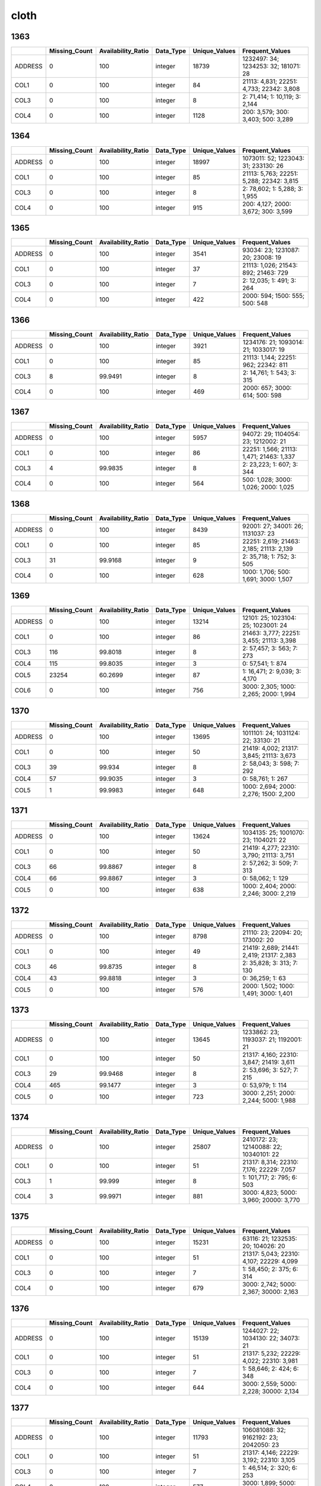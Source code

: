 cloth
=====

1363
----

.. list-table::
   :widths: 5 10 13 8 10 25
   :header-rows: 1

   - 

      - 
      - Missing_Count
      - Availability_Ratio
      - Data_Type
      - Unique_Values
      - Frequent_Values
   - 

      - ADDRESS
      - 0
      - 100
      - integer
      - 18739
      - 1232497: 34; 1234253: 32; 181071: 28
   - 

      - COL1
      - 0
      - 100
      - integer
      - 84
      - 21113: 4,831; 22251: 4,733; 22342: 3,808
   - 

      - COL3
      - 0
      - 100
      - integer
      - 8
      - 2: 71,414; 1: 10,119; 3: 2,144
   - 

      - COL4
      - 0
      - 100
      - integer
      - 1128
      - 200: 3,579; 300: 3,403; 500: 3,289

.. _section-1:

1364
----

.. list-table::
   :widths: 5 10 13 8 10 25
   :header-rows: 1

   - 

      - 
      - Missing_Count
      - Availability_Ratio
      - Data_Type
      - Unique_Values
      - Frequent_Values
   - 

      - ADDRESS
      - 0
      - 100
      - integer
      - 18997
      - 1073011: 52; 1223043: 31; 233130: 26
   - 

      - COL1
      - 0
      - 100
      - integer
      - 85
      - 21113: 5,763; 22251: 5,288; 22342: 3,815
   - 

      - COL3
      - 0
      - 100
      - integer
      - 8
      - 2: 78,602; 1: 5,288; 3: 1,955
   - 

      - COL4
      - 0
      - 100
      - integer
      - 915
      - 200: 4,127; 2000: 3,672; 300: 3,599

.. _section-2:

1365
----

.. list-table::
   :widths: 6 11 14 8 11 24
   :header-rows: 1

   - 

      - 
      - Missing_Count
      - Availability_Ratio
      - Data_Type
      - Unique_Values
      - Frequent_Values
   - 

      - ADDRESS
      - 0
      - 100
      - integer
      - 3541
      - 93034: 23; 1231087: 20; 23008: 19
   - 

      - COL1
      - 0
      - 100
      - integer
      - 37
      - 21113: 1,026; 21543: 892; 21463: 729
   - 

      - COL3
      - 0
      - 100
      - integer
      - 7
      - 2: 12,035; 1: 491; 3: 264
   - 

      - COL4
      - 0
      - 100
      - integer
      - 422
      - 2000: 594; 1500: 555; 500: 548

.. _section-3:

1366
----

.. list-table::
   :widths: 6 10 14 8 10 24
   :header-rows: 1

   - 

      - 
      - Missing_Count
      - Availability_Ratio
      - Data_Type
      - Unique_Values
      - Frequent_Values
   - 

      - ADDRESS
      - 0
      - 100
      - integer
      - 3921
      - 1234176: 21; 1093014: 21; 1033017: 19
   - 

      - COL1
      - 0
      - 100
      - integer
      - 85
      - 21113: 1,144; 22251: 962; 22342: 811
   - 

      - COL3
      - 8
      - 99.9491
      - integer
      - 8
      - 2: 14,761; 1: 543; 3: 315
   - 

      - COL4
      - 0
      - 100
      - integer
      - 469
      - 2000: 657; 3000: 614; 500: 598

.. _section-4:

1367
----

.. list-table::
   :widths: 5 10 13 8 10 25
   :header-rows: 1

   - 

      - 
      - Missing_Count
      - Availability_Ratio
      - Data_Type
      - Unique_Values
      - Frequent_Values
   - 

      - ADDRESS
      - 0
      - 100
      - integer
      - 5957
      - 94072: 29; 1104054: 23; 1212002: 21
   - 

      - COL1
      - 0
      - 100
      - integer
      - 86
      - 22251: 1,566; 21113: 1,471; 21463: 1,337
   - 

      - COL3
      - 4
      - 99.9835
      - integer
      - 8
      - 2: 23,223; 1: 607; 3: 344
   - 

      - COL4
      - 0
      - 100
      - integer
      - 564
      - 500: 1,028; 3000: 1,026; 2000: 1,025

.. _section-5:

1368
----

.. list-table::
   :widths: 5 10 13 8 10 25
   :header-rows: 1

   - 

      - 
      - Missing_Count
      - Availability_Ratio
      - Data_Type
      - Unique_Values
      - Frequent_Values
   - 

      - ADDRESS
      - 0
      - 100
      - integer
      - 8439
      - 92001: 27; 34001: 26; 1131037: 23
   - 

      - COL1
      - 0
      - 100
      - integer
      - 85
      - 22251: 2,619; 21463: 2,185; 21113: 2,139
   - 

      - COL3
      - 31
      - 99.9168
      - integer
      - 9
      - 2: 35,718; 1: 752; 3: 505
   - 

      - COL4
      - 0
      - 100
      - integer
      - 628
      - 1000: 1,706; 500: 1,691; 3000: 1,507

.. _section-6:

1369
----

.. list-table::
   :widths: 5 10 13 8 10 25
   :header-rows: 1

   - 

      - 
      - Missing_Count
      - Availability_Ratio
      - Data_Type
      - Unique_Values
      - Frequent_Values
   - 

      - ADDRESS
      - 0
      - 100
      - integer
      - 13214
      - 12101: 25; 1023104: 25; 1023001: 24
   - 

      - COL1
      - 0
      - 100
      - integer
      - 86
      - 21463: 3,777; 22251: 3,455; 21113: 3,398
   - 

      - COL3
      - 116
      - 99.8018
      - integer
      - 8
      - 2: 57,457; 3: 563; 7: 273
   - 

      - COL4
      - 115
      - 99.8035
      - integer
      - 3
      - 0: 57,541; 1: 874
   - 

      - COL5
      - 23254
      - 60.2699
      - integer
      - 87
      - 1: 16,471; 2: 9,039; 3: 4,170
   - 

      - COL6
      - 0
      - 100
      - integer
      - 756
      - 3000: 2,305; 1000: 2,265; 2000: 1,994

.. _section-7:

1370
----

.. list-table::
   :widths: 5 10 13 8 10 25
   :header-rows: 1

   - 

      - 
      - Missing_Count
      - Availability_Ratio
      - Data_Type
      - Unique_Values
      - Frequent_Values
   - 

      - ADDRESS
      - 0
      - 100
      - integer
      - 13695
      - 1011101: 24; 1031124: 22; 33130: 21
   - 

      - COL1
      - 0
      - 100
      - integer
      - 50
      - 21419: 4,002; 21317: 3,845; 21113: 3,673
   - 

      - COL3
      - 39
      - 99.934
      - integer
      - 8
      - 2: 58,043; 3: 598; 7: 292
   - 

      - COL4
      - 57
      - 99.9035
      - integer
      - 3
      - 0: 58,761; 1: 267
   - 

      - COL5
      - 1
      - 99.9983
      - integer
      - 648
      - 1000: 2,694; 2000: 2,276; 1500: 2,200

.. _section-8:

1371
----

.. list-table::
   :widths: 5 10 13 8 10 25
   :header-rows: 1

   - 

      - 
      - Missing_Count
      - Availability_Ratio
      - Data_Type
      - Unique_Values
      - Frequent_Values
   - 

      - ADDRESS
      - 0
      - 100
      - integer
      - 13624
      - 1034135: 25; 1001070: 23; 1104021: 22
   - 

      - COL1
      - 0
      - 100
      - integer
      - 50
      - 21419: 4,277; 22310: 3,790; 21113: 3,751
   - 

      - COL3
      - 66
      - 99.8867
      - integer
      - 8
      - 2: 57,262; 3: 509; 7: 313
   - 

      - COL4
      - 66
      - 99.8867
      - integer
      - 3
      - 0: 58,062; 1: 129
   - 

      - COL5
      - 0
      - 100
      - integer
      - 638
      - 1000: 2,404; 2000: 2,246; 3000: 2,219

.. _section-9:

1372
----

.. list-table::
   :widths: 5 10 13 8 10 25
   :header-rows: 1

   - 

      - 
      - Missing_Count
      - Availability_Ratio
      - Data_Type
      - Unique_Values
      - Frequent_Values
   - 

      - ADDRESS
      - 0
      - 100
      - integer
      - 8798
      - 21110: 23; 22094: 20; 173002: 20
   - 

      - COL1
      - 0
      - 100
      - integer
      - 49
      - 21419: 2,689; 21441: 2,419; 21317: 2,383
   - 

      - COL3
      - 46
      - 99.8735
      - integer
      - 8
      - 2: 35,828; 3: 313; 7: 130
   - 

      - COL4
      - 43
      - 99.8818
      - integer
      - 3
      - 0: 36,259; 1: 63
   - 

      - COL5
      - 0
      - 100
      - integer
      - 576
      - 2000: 1,502; 1000: 1,491; 3000: 1,401

.. _section-10:

1373
----

.. list-table::
   :widths: 5 10 13 8 10 25
   :header-rows: 1

   - 

      - 
      - Missing_Count
      - Availability_Ratio
      - Data_Type
      - Unique_Values
      - Frequent_Values
   - 

      - ADDRESS
      - 0
      - 100
      - integer
      - 13645
      - 1233862: 23; 1193037: 21; 1192001: 21
   - 

      - COL1
      - 0
      - 100
      - integer
      - 50
      - 21317: 4,160; 22310: 3,847; 21419: 3,611
   - 

      - COL3
      - 29
      - 99.9468
      - integer
      - 8
      - 2: 53,696; 3: 527; 7: 215
   - 

      - COL4
      - 465
      - 99.1477
      - integer
      - 3
      - 0: 53,979; 1: 114
   - 

      - COL5
      - 0
      - 100
      - integer
      - 723
      - 3000: 2,251; 2000: 2,244; 5000: 1,988

.. _section-11:

1374
----

.. list-table::
   :widths: 5 10 13 8 10 25
   :header-rows: 1

   - 

      - 
      - Missing_Count
      - Availability_Ratio
      - Data_Type
      - Unique_Values
      - Frequent_Values
   - 

      - ADDRESS
      - 0
      - 100
      - integer
      - 25807
      - 2410172: 23; 12140088: 22; 10340101: 22
   - 

      - COL1
      - 0
      - 100
      - integer
      - 51
      - 21317: 8,314; 22310: 7,176; 22229: 7,057
   - 

      - COL3
      - 1
      - 99.999
      - integer
      - 8
      - 1: 101,717; 2: 795; 6: 503
   - 

      - COL4
      - 3
      - 99.9971
      - integer
      - 881
      - 3000: 4,823; 5000: 3,960; 20000: 3,770

.. _section-12:

1375
----

.. list-table::
   :widths: 5 10 13 8 10 25
   :header-rows: 1

   - 

      - 
      - Missing_Count
      - Availability_Ratio
      - Data_Type
      - Unique_Values
      - Frequent_Values
   - 

      - ADDRESS
      - 0
      - 100
      - integer
      - 15231
      - 63116: 21; 1232535: 20; 104026: 20
   - 

      - COL1
      - 0
      - 100
      - integer
      - 51
      - 21317: 5,043; 22310: 4,107; 22229: 4,099
   - 

      - COL3
      - 0
      - 100
      - integer
      - 7
      - 1: 58,450; 2: 375; 6: 314
   - 

      - COL4
      - 0
      - 100
      - integer
      - 679
      - 3000: 2,742; 5000: 2,367; 30000: 2,163

.. _section-13:

1376
----

.. list-table::
   :widths: 5 10 13 8 10 25
   :header-rows: 1

   - 

      - 
      - Missing_Count
      - Availability_Ratio
      - Data_Type
      - Unique_Values
      - Frequent_Values
   - 

      - ADDRESS
      - 0
      - 100
      - integer
      - 15139
      - 1244027: 22; 1034130: 22; 34073: 21
   - 

      - COL1
      - 0
      - 100
      - integer
      - 51
      - 21317: 5,232; 22229: 4,022; 22310: 3,981
   - 

      - COL3
      - 0
      - 100
      - integer
      - 7
      - 1: 58,646; 2: 424; 6: 348
   - 

      - COL4
      - 0
      - 100
      - integer
      - 644
      - 3000: 2,559; 5000: 2,228; 30000: 2,134

.. _section-14:

1377
----

.. list-table::
   :widths: 5 10 13 8 10 25
   :header-rows: 1

   - 

      - 
      - Missing_Count
      - Availability_Ratio
      - Data_Type
      - Unique_Values
      - Frequent_Values
   - 

      - ADDRESS
      - 0
      - 100
      - integer
      - 11793
      - 106081088: 32; 9162192: 23; 2042050: 23
   - 

      - COL1
      - 0
      - 100
      - integer
      - 51
      - 21317: 4,146; 22229: 3,192; 22310: 3,105
   - 

      - COL3
      - 0
      - 100
      - integer
      - 7
      - 1: 46,514; 2: 320; 6: 253
   - 

      - COL4
      - 0
      - 100
      - integer
      - 577
      - 3000: 1,899; 5000: 1,825; 20000: 1,781

.. _section-15:

1378
----

.. list-table::
   :widths: 5 10 13 8 10 26
   :header-rows: 1

   - 

      - 
      - Missing_Count
      - Availability_Ratio
      - Data_Type
      - Unique_Values
      - Frequent_Values
   - 

      - ADDRESS
      - 0
      - 100
      - integer
      - 18981
      - 15034046: 28; 21054093: 25; 121051119: 24
   - 

      - COL1
      - 0
      - 100
      - integer
      - 54
      - 21317: 7,153; 21485: 5,495; 22229: 5,311
   - 

      - COL3
      - 0
      - 100
      - integer
      - 7
      - 1: 79,975; 2: 427; 6: 405
   - 

      - COL4
      - 0
      - 100
      - integer
      - 698
      - 5000: 3,571; 3000: 3,508; 20000: 3,019

.. _section-16:

1379
----

.. list-table::
   :widths: 5 10 13 8 10 25
   :header-rows: 1

   - 

      - 
      - Missing_Count
      - Availability_Ratio
      - Data_Type
      - Unique_Values
      - Frequent_Values
   - 

      - ADDRESS
      - 0
      - 100
      - integer
      - 18711
      - 116014021: 28; 24062102: 26; 6084067: 25
   - 

      - COL1
      - 0
      - 100
      - integer
      - 54
      - 21317: 7,435; 21485: 5,531; 22229: 5,003
   - 

      - COL3
      - 0
      - 100
      - integer
      - 8
      - 1: 77,453; 2: 424; 6: 420
   - 

      - COL4
      - 0
      - 100
      - integer
      - 636
      - 5000: 3,414; 4000: 2,929; 20000: 2,909

.. _section-17:

1380
----

.. list-table::
   :widths: 5 10 13 8 10 26
   :header-rows: 1

   - 

      - 
      - Missing_Count
      - Availability_Ratio
      - Data_Type
      - Unique_Values
      - Frequent_Values
   - 

      - ADDRESS
      - 0
      - 100
      - integer
      - 19054
      - 24063093: 25; 116014003: 24; 105022070: 24
   - 

      - COL1
      - 0
      - 100
      - integer
      - 54
      - 21317: 7,112; 21485: 5,577; 21452: 5,029
   - 

      - COL3
      - 0
      - 100
      - integer
      - 8
      - 1: 78,011; 6: 441; 2: 371
   - 

      - COL4
      - 0
      - 100
      - integer
      - 600
      - 5000: 3,188; 30000: 3,119; 20000: 2,993

.. _section-18:

1381
----

.. list-table::
   :widths: 5 10 13 8 10 26
   :header-rows: 1

   - 

      - 
      - Missing_Count
      - Availability_Ratio
      - Data_Type
      - Unique_Values
      - Frequent_Values
   - 

      - ADDRESS
      - 0
      - 100
      - integer
      - 24320
      - 8033031: 27; 116014028: 25; 19032056: 25
   - 

      - COL1
      - 0
      - 100
      - integer
      - 54
      - 21317: 10,261; 21485: 8,149; 21452: 6,725
   - 

      - COL3
      - 0
      - 100
      - integer
      - 8
      - 1: 112,454; 6: 601; 2: 442
   - 

      - COL4
      - 0
      - 100
      - integer
      - 644
      - 5000: 5,063; 30000: 4,602; 50000: 4,566

.. _section-19:

1382
----

.. list-table::
   :widths: 5 10 13 8 10 25
   :header-rows: 1

   - 

      - 
      - Missing_Count
      - Availability_Ratio
      - Data_Type
      - Unique_Values
      - Frequent_Values
   - 

      - ADDRESS
      - 0
      - 100
      - integer
      - 17712
      - 3034015: 27; 103023002: 26; 24013019: 24
   - 

      - COL1
      - 0
      - 100
      - integer
      - 54
      - 21317: 7,250; 21485: 6,034; 21452: 5,074
   - 

      - COL3
      - 0
      - 100
      - integer
      - 7
      - 1: 84,948; 6: 466; 2: 361
   - 

      - COL4
      - 0
      - 100
      - integer
      - 581
      - 5000: 3,935; 50000: 3,746; 30000: 3,503

.. _section-20:

1383
----

.. list-table::
   :widths: 5 10 13 8 10 25
   :header-rows: 1

   - 

      - 
      - Missing_Count
      - Availability_Ratio
      - Data_Type
      - Unique_Values
      - Frequent_Values
   - 

      - ADDRESS
      - 0
      - 100
      - integer
      - 19392
      - 10023016: 40; 24062091: 32; 24044046: 32
   - 

      - COL1
      - 0
      - 100
      - integer
      - 84
      - 31222: 6,445; 31242: 5,544; 32111: 4,753
   - 

      - COL3
      - 0
      - 100
      - integer
      - 8
      - 1: 101,319; 7: 521; 2: 323
   - 

      - COL4
      - 0
      - 100
      - integer
      - 590
      - 50000: 4,637; 30000: 4,476; 5000: 4,429

.. _section-21:

1384
----

.. list-table::
   :widths: 5 9 12 7 9 30
   :header-rows: 1

   - 

      - 
      - Missing_Count
      - Availability_Ratio
      - Data_Type
      - Unique_Values
      - Frequent_Values
   - 

      - Address
      - 0
      - 100
      - integer
      - 20951
      - 28012009: 44; 118013029: 39; 129032009: 36
   - 

      - DYCOL01
      - 0
      - 100
      - integer
      - 88
      - 31222: 6,263; 31242: 5,239; 32123: 5,183
   - 

      - DYCOL02
      - 0
      - 100
      - integer
      - 8
      - 1: 105,450; 7: 532; 2: 335
   - 

      - DYCOL03
      - 0
      - 100
      - string
      - 566
      - 0000050000: 5,191; 0000030000: 4,809; 0000010000: 4,629

.. _section-22:

1385
----

.. list-table::
   :widths: 5 10 13 8 10 25
   :header-rows: 1

   - 

      - 
      - Missing_Count
      - Availability_Ratio
      - Data_Type
      - Unique_Values
      - Frequent_Values
   - 

      - ADDRESS
      - 0
      - 100
      - integer
      - 22839
      - 2154162: 40; 2154175: 38; 2074092: 34
   - 

      - DYCOL01
      - 0
      - 100
      - integer
      - 88
      - 31222: 5,994; 31216: 5,156; 32111: 5,146
   - 

      - DYCOL02
      - 0
      - 100
      - integer
      - 8
      - 1: 106,179; 7: 571; 2: 322
   - 

      - DYCOL03
      - 0
      - 100
      - integer
      - 600
      - 50000: 5,561; 30000: 4,860; 20000: 4,857

.. _section-23:

1386
----

.. list-table::
   :widths: 5 10 13 8 10 26
   :header-rows: 1

   - 

      - 
      - Missing_Count
      - Availability_Ratio
      - Data_Type
      - Unique_Values
      - Frequent_Values
   - 

      - Address
      - 0
      - 100
      - integer
      - 22174
      - 22022019: 39; 2214129: 36; 102042045: 33
   - 

      - DYCOL01
      - 0
      - 100
      - integer
      - 88
      - 31216: 5,250; 32111: 4,936; 31222: 4,930
   - 

      - DYCOL02
      - 0
      - 100
      - integer
      - 8
      - 1: 101,187; 7: 498; 2: 309
   - 

      - DYCOL03
      - 0
      - 100
      - integer
      - 564
      - 50000: 5,491; 100000: 4,764; 20000: 4,659

.. _section-24:

1387
----

.. list-table::
   :widths: 5 10 13 7 10 27
   :header-rows: 1

   - 

      - 
      - Missing_Count
      - Availability_Ratio
      - Data_Type
      - Unique_Values
      - Frequent_Values
   - 

      - Address
      - 0
      - 100
      - integer
      - 26053
      - 1061657003: 40; 2225817001: 36; 1102778004: 34
   - 

      - DYCOL01
      - 0
      - 100
      - integer
      - 88
      - 31216: 6,106; 31222: 5,912; 31212: 5,815
   - 

      - DYCOL02
      - 0
      - 100
      - integer
      - 6
      - 1: 113,724; 7: 361; 2: 252
   - 

      - DYCOL03
      - 0
      - 100
      - integer
      - 522
      - 100000: 6,701; 50000: 6,358; 20000: 5,315

.. _section-25:

1388
----

.. list-table::
   :widths: 5 10 13 7 10 27
   :header-rows: 1

   - 

      - 
      - Missing_Count
      - Availability_Ratio
      - Data_Type
      - Unique_Values
      - Frequent_Values
   - 

      - Address
      - 0
      - 100
      - integer
      - 22934
      - 2280203001: 31; 1100075003: 31; 1120063002: 30
   - 

      - DYCOL01
      - 0
      - 100
      - integer
      - 88
      - 31216: 5,544; 31251: 5,216; 31212: 5,198
   - 

      - DYCOL02
      - 0
      - 100
      - integer
      - 8
      - 1: 99,354; 7: 322; 2: 189
   - 

      - DYCOL03
      - 47647
      - 52.3315
      - integer
      - 392
      - 100000: 3,122; 150000: 2,993; 50000: 2,701

.. _section-26:

1389
----

.. list-table::
   :widths: 5 10 13 7 10 27
   :header-rows: 1

   - 

      - 
      - Missing_Count
      - Availability_Ratio
      - Data_Type
      - Unique_Values
      - Frequent_Values
   - 

      - Address
      - 0
      - 100
      - integer
      - 22674
      - 1150007114: 32; 2020024166: 28; 2240022107: 27
   - 

      - DYCOL01
      - 0
      - 100
      - integer
      - 82
      - 31216: 5,546; 31251: 5,288; 31212: 5,193
   - 

      - DYCOL02
      - 0
      - 100
      - integer
      - 6
      - 1: 93,559; 7: 292; 2: 194
   - 

      - DYCOL03
      - 0
      - 100
      - integer
      - 429
      - 100000: 6,072; 150000: 5,875; 200000: 5,603

.. _section-27:

1390
----

.. list-table::
   :widths: 5 10 13 7 10 27
   :header-rows: 1

   - 

      - 
      - Missing_Count
      - Availability_Ratio
      - Data_Type
      - Unique_Values
      - Frequent_Values
   - 

      - Address
      - 0
      - 100
      - integer
      - 22002
      - 2020024170: 39; 2100098017: 38; 1170073069: 36
   - 

      - DYCOL01
      - 0
      - 100
      - integer
      - 82
      - 31216: 5,384; 31212: 5,201; 32121: 4,880
   - 

      - DYCOL02
      - 0
      - 100
      - integer
      - 8
      - 1: 88,189; 7: 212; 2: 190
   - 

      - DYCOL03
      - 0
      - 100
      - integer
      - 438
      - 200000: 6,129; 150000: 5,988; 100000: 5,330

.. _section-28:

1391
----

.. list-table::
   :widths: 5 10 13 7 10 27
   :header-rows: 1

   - 

      - 
      - Missing_Count
      - Availability_Ratio
      - Data_Type
      - Unique_Values
      - Frequent_Values
   - 

      - Address
      - 0
      - 100
      - integer
      - 21202
      - 2100041212: 28; 1160082207: 27; 1240042013: 24
   - 

      - DYCOL01
      - 0
      - 100
      - integer
      - 82
      - 31216: 4,730; 31212: 4,641; 32121: 4,250
   - 

      - DYCOL02
      - 0
      - 100
      - integer
      - 8
      - 1: 82,797; 2: 161; 7: 159
   - 

      - DYCOL03
      - 0
      - 100
      - integer
      - 455
      - 200000: 5,419; 300000: 5,016; 150000: 4,850

.. _section-29:

1392
----

.. list-table::
   :widths: 5 9 12 7 9 28
   :header-rows: 1

   - 

      - 
      - Missing_Count
      - Availability_Ratio
      - Data_Type
      - Unique_Values
      - Frequent_Values
   - 

      - Address
      - 0
      - 100
      - integer
      - 20720
      - 12204469705: 24; 12802604301: 23; 22705593912: 23
   - 

      - DYCOL01
      - 0
      - 100
      - integer
      - 82
      - 31216: 4,545; 31251: 4,290; 31312: 4,068
   - 

      - DYCOL02
      - 0
      - 100
      - integer
      - 6
      - 1: 78,828; 2: 170; 7: 167
   - 

      - DYCOL03
      - 0
      - 100
      - integer
      - 480
      - 300000: 5,227; 200000: 4,514; 150000: 3,932

.. _section-30:

1393
----

.. list-table::
   :widths: 5 9 12 7 9 28
   :header-rows: 1

   - 

      - 
      - Missing_Count
      - Availability_Ratio
      - Data_Type
      - Unique_Values
      - Frequent_Values
   - 

      - Address
      - 0
      - 100
      - integer
      - 19998
      - 11605354913: 29; 20326086816: 26; 11018240620: 25
   - 

      - DYCOL01
      - 0
      - 100
      - integer
      - 82
      - 31251: 4,141; 31222: 3,834; 31216: 3,816
   - 

      - DYCOL02
      - 0
      - 100
      - integer
      - 8
      - 1: 71,702; 7: 183; 2: 126
   - 

      - DYCOL03
      - 0
      - 100
      - integer
      - 480
      - 300000: 4,710; 500000: 3,973; 200000: 3,742

.. _section-31:

1394
----

.. list-table::
   :widths: 5 9 12 7 9 28
   :header-rows: 1

   - 

      - 
      - Missing_Count
      - Availability_Ratio
      - Data_Type
      - Unique_Values
      - Frequent_Values
   - 

      - Address
      - 0
      - 100
      - integer
      - 19524
      - 10202045816: 29; 20216061429: 25; 11809395329: 24
   - 

      - DYCOL01
      - 0
      - 100
      - integer
      - 82
      - 31216: 3,885; 31251: 3,834; 31212: 3,563
   - 

      - DYCOL02
      - 0
      - 100
      - integer
      - 7
      - 1: 68,924; 7: 145; 2: 75
   - 

      - DYCOL03
      - 0
      - 100
      - integer
      - 435
      - 300000: 4,678; 500000: 4,424; 200000: 3,847

.. _section-32:

1395
----

.. list-table::
   :widths: 5 9 12 7 9 28
   :header-rows: 1

   - 

      - 
      - Missing_Count
      - Availability_Ratio
      - Data_Type
      - Unique_Values
      - Frequent_Values
   - 

      - Address
      - 0
      - 100
      - integer
      - 19557
      - 20621151623: 23; 10319074221: 21; 11402316929: 21
   - 

      - DYCOL01
      - 0
      - 100
      - integer
      - 81
      - 31216: 3,943; 31251: 3,763; 31312: 3,649
   - 

      - DYCOL02
      - 35651
      - 48.0881
      - integer
      - 8
      - 1: 32,888; 7: 57; 2: 49
   - 

      - DYCOL03
      - 35651
      - 48.0881
      - integer
      - 341
      - 300000: 2,413; 500000: 2,168; 200000: 1,991

.. _section-33:

1396
----

.. list-table::
   :widths: 5 9 12 7 9 28
   :header-rows: 1

   - 

      - 
      - Missing_Count
      - Availability_Ratio
      - Data_Type
      - Unique_Values
      - Frequent_Values
   - 

      - Address
      - 0
      - 100
      - integer
      - 20022
      - 11002235329: 24; 10108030138: 23; 10703153830: 23
   - 

      - DYCOL01
      - 0
      - 100
      - integer
      - 82
      - 31216: 4,319; 31251: 4,065; 31212: 3,982
   - 

      - DYCOL02
      - 0
      - 100
      - integer
      - 8
      - 1: 71,754; 7: 179; 2: 74
   - 

      - DYCOL03
      - 0
      - 100
      - integer
      - 577
      - 500000: 4,914; 300000: 4,897; 400000: 4,083

.. _section-34:

1397
----

.. list-table::
   :widths: 5 9 12 7 9 28
   :header-rows: 1

   - 

      - 
      - Missing_Count
      - Availability_Ratio
      - Data_Type
      - Unique_Values
      - Frequent_Values
   - 

      - Address
      - 0
      - 100
      - integer
      - 18240
      - 11701202108: 25; 11105142102: 23; 20221414517: 22
   - 

      - DYCOL01
      - 0
      - 100
      - integer
      - 82
      - 31251: 3,890; 31216: 3,462; 31212: 3,252
   - 

      - DYCOL02
      - 0
      - 100
      - integer
      - 6
      - 1: 60,650; 7: 114; 2: 63
   - 

      - DYCOL03
      - 0
      - 100
      - integer
      - 363
      - 500000: 4,736; 300000: 3,825; 400000: 3,262

.. _section-35:

1398
----

.. list-table::
   :widths: 5 9 12 7 9 28
   :header-rows: 1

   - 

      - 
      - Missing_Count
      - Availability_Ratio
      - Data_Type
      - Unique_Values
      - Frequent_Values
   - 

      - Address
      - 0
      - 100
      - integer
      - 16488
      - 22705668414: 23; 20320424508: 21; 11403177708: 20
   - 

      - DYCOL01
      - 0
      - 100
      - integer
      - 82
      - 31251: 3,202; 31216: 2,398; 31312: 2,381
   - 

      - DYCOL02
      - 0
      - 100
      - integer
      - 7
      - 1: 48,168; 2: 68; 7: 68
   - 

      - DYCOL03
      - 0
      - 100
      - integer
      - 377
      - 500000: 3,152; 1000000: 2,919; 300000: 2,248

.. _section-36:

1399
----

.. list-table::
   :widths: 5 9 12 7 9 28
   :header-rows: 1

   - 

      - 
      - Missing_Count
      - Availability_Ratio
      - Data_Type
      - Unique_Values
      - Frequent_Values
   - 

      - Address
      - 0
      - 100
      - integer
      - 20651
      - 10908108217: 23; 11406180914: 21; 10908108226: 21
   - 

      - DYCOL01
      - 0
      - 100
      - integer
      - 81
      - 31317: 11,532; 31251: 3,295; 31216: 2,440
   - 

      - DYCOL02
      - 0
      - 100
      - integer
      - 6
      - 1: 53,446; 8: 148; 7: 95
   - 

      - DYCOL03
      - 0
      - 100
      - integer
      - 431
      - 500000: 3,103; 1000000: 3,002; 200000: 2,764

.. _section-37:

1400
----

.. list-table::
   :widths: 5 9 12 7 9 28
   :header-rows: 1

   - 

      - 
      - Missing_Count
      - Availability_Ratio
      - Data_Type
      - Unique_Values
      - Frequent_Values
   - 

      - Address
      - 0
      - 100
      - integer
      - 21002
      - 11403177220: 20; 11409183435: 19; 11903222520: 18
   - 

      - DYCOL01
      - 0
      - 100
      - integer
      - 82
      - 31317: 11,033; 31251: 3,342; 31212: 2,701
   - 

      - DYCOL02
      - 0
      - 100
      - integer
      - 6
      - 1: 56,634; 7: 92; 5: 70
   - 

      - DYCOL03
      - 0
      - 100
      - integer
      - 447
      - 2000000: 3,504; 1500000: 3,073; 500000: 3,034

.. _section-38:

1401
----

.. list-table::
   :widths: 5 9 12 7 9 28
   :header-rows: 1

   - 

      - 
      - Missing_Count
      - Availability_Ratio
      - Data_Type
      - Unique_Values
      - Frequent_Values
   - 

      - Address
      - 0
      - 100
      - integer
      - 16597
      - 11301158238: 21; 21402546329: 21; 12301273426: 20
   - 

      - DYCOL01
      - 0
      - 100
      - integer
      - 82
      - 31251: 3,112; 31317: 2,625; 31312: 2,578
   - 

      - DYCOL02
      - 0
      - 100
      - integer
      - 7
      - 1: 47,851; 7: 123; 2: 30
   - 

      - DYCOL03
      - 0
      - 100
      - integer
      - 463
      - 3000000: 3,446; 2000000: 2,948; 5000000: 2,449
